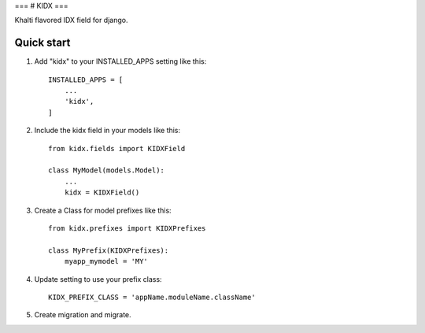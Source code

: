 ===
# KIDX
===

Khalti flavored IDX field for django.

Quick start
-----------

1. Add "kidx" to your INSTALLED_APPS setting like this::

    INSTALLED_APPS = [
        ...
        'kidx',
    ]

2. Include the kidx field in your models like this::

    from kidx.fields import KIDXField

    class MyModel(models.Model):
        ...
        kidx = KIDXField()

3. Create a Class for model prefixes like this::

    from kidx.prefixes import KIDXPrefixes

    class MyPrefix(KIDXPrefixes):
        myapp_mymodel = 'MY'

4. Update setting to use your prefix class::

    KIDX_PREFIX_CLASS = 'appName.moduleName.className'

5. Create migration and migrate.